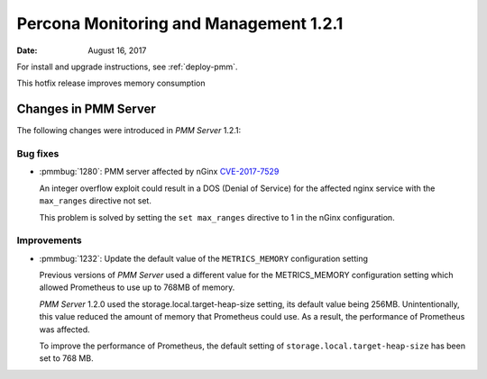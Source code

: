 .. _1.2.1:

=======================================
Percona Monitoring and Management 1.2.1
=======================================

:Date: August 16, 2017

For install and upgrade instructions, see :ref:`deploy-pmm`.

This hotfix release improves memory consumption


Changes in PMM Server
=====================

The following changes were introduced in *PMM Server* 1.2.1:

Bug fixes
---------

* :pmmbug:`1280`: PMM server affected by nGinx
  `CVE-2017-7529 <https://cve.mitre.org/cgi-bin/cvename.cgi?name=CVE-2017-7529>`_

  An integer overflow exploit could result in a DOS (Denial of Service) for the
  affected nginx service with the ``max_ranges`` directive not set.

  This problem is solved by setting the ``set max_ranges`` directive to 1 in the
  nGinx configuration.

Improvements
------------

* :pmmbug:`1232`: Update the default value of the ``METRICS_MEMORY``
  configuration setting

  Previous versions of *PMM Server* used a different value for the METRICS_MEMORY
  configuration setting which allowed Prometheus to use up to 768MB of memory.

  *PMM Server* 1.2.0 used the storage.local.target-heap-size setting, its default
  value being 256MB. Unintentionally, this value reduced the amount of memory that
  Prometheus could use.  As a result, the performance of Prometheus was
  affected.

  To improve the performance of Prometheus, the default setting of
  ``storage.local.target-heap-size`` has been set to 768 MB.
